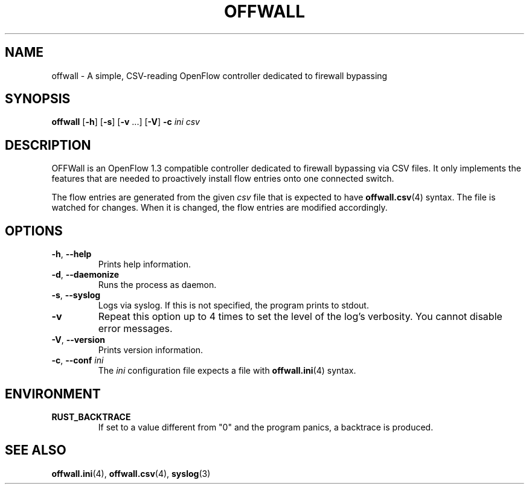 .TH OFFWALL 1
.SH NAME
offwall \- A simple, CSV-reading OpenFlow controller dedicated to firewall bypassing
.SH SYNOPSIS
.B offwall
[\fB\-h\fR] [\fB\-s\fR] [\fB\-v\fR ...] [\fB\-V\fR] \fB\-c\fR \fIini\fR \fIcsv\fR
.SH DESCRIPTION
OFFWall is an OpenFlow 1.3 compatible controller dedicated to firewall bypassing via CSV files.
It only implements the features that are needed to proactively install flow entries onto one connected switch.
.PP
The flow entries are generated from the given \fIcsv\fR file that is expected to have \fBoffwall.csv\fR(4) syntax.
The file is watched for changes.
When it is changed, the flow entries are modified accordingly.
.SH OPTIONS
.TP
\fB\-h\fR, \fB\-\-help\fR
Prints help information.
.TP
\fB\-d\fR, \fB\-\-daemonize\fR
Runs the process as daemon.
.TP
\fB\-s\fR, \fB\-\-syslog\fR
Logs via syslog.
If this is not specified, the program prints to stdout.
.TP
\fB\-v\fR
Repeat this option up to 4 times to set the level of the log's verbosity.
You cannot disable error messages.
.TP
\fB\-V\fR, \fB\-\-version\fR
Prints version information.
.TP
\fB\-c\fR, \fB\-\-conf\fR \fIini\fR
The \fIini\fR configuration file expects a file with \fBoffwall.ini\fR(4) syntax.
.SH ENVIRONMENT
.TP
.B RUST_BACKTRACE
If set to a value different from "0" and the program panics, a backtrace is produced.
.SH "SEE ALSO"
.BR offwall.ini (4),
.BR offwall.csv (4),
.BR syslog (3)
